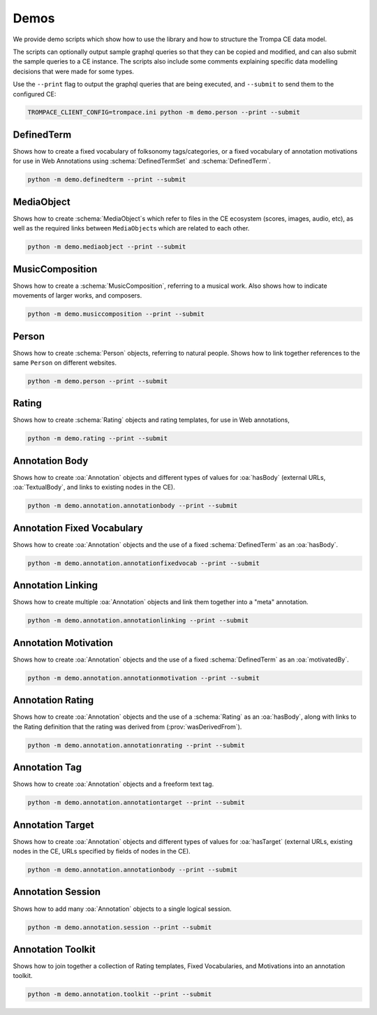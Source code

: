 Demos
=====

We provide demo scripts which show how to use the library and how to structure the Trompa CE data model.

The scripts can optionally output sample graphql queries so that they can be copied and modified, and can also
submit the sample queries to a CE instance. The scripts also include some comments explaining specific
data modelling decisions that were made for some types.

Use the ``--print`` flag to output the graphql queries that are being executed, and ``--submit`` to send them
to the configured CE:

.. code-block:: bash

    TROMPACE_CLIENT_CONFIG=trompace.ini python -m demo.person --print --submit


DefinedTerm
^^^^^^^^^^^

Shows how to create a fixed vocabulary of folksonomy tags/categories, or a fixed vocabulary of annotation motivations
for use in Web Annotations using :schema:`DefinedTermSet` and :schema:`DefinedTerm`.

.. code-block:: bash

    python -m demo.definedterm --print --submit

MediaObject
^^^^^^^^^^^

Shows how to create :schema:`MediaObject`\ s which refer to files in the CE ecosystem (scores, images, audio, etc), as
well as the required links between ``MediaObject``\ s which are related to each other.

.. code-block:: bash

    python -m demo.mediaobject --print --submit

MusicComposition
^^^^^^^^^^^^^^^^

Shows how to create a :schema:`MusicComposition`, referring to a musical work. Also shows how to indicate movements of
larger works, and composers.

.. code-block:: bash

    python -m demo.musiccomposition --print --submit

Person
^^^^^^

Shows how to create :schema:`Person` objects, referring to natural people. Shows how to link together references
to the same ``Person`` on different websites.

.. code-block:: bash

    python -m demo.person --print --submit

Rating
^^^^^^

Shows how to create :schema:`Rating` objects and rating templates, for use in Web annotations,

.. code-block:: bash

    python -m demo.rating --print --submit

Annotation Body
^^^^^^^^^^^^^^^

Shows how to create :oa:`Annotation` objects and different types of values for :oa:`hasBody` (external URLs,
:oa:`TextualBody`, and links to existing nodes in the CE).

.. code-block:: bash

    python -m demo.annotation.annotationbody --print --submit

Annotation Fixed Vocabulary
^^^^^^^^^^^^^^^^^^^^^^^^^^^

Shows how to create :oa:`Annotation` objects and the use of a fixed :schema:`DefinedTerm` as an :oa:`hasBody`.

.. code-block:: bash

    python -m demo.annotation.annotationfixedvocab --print --submit

Annotation Linking
^^^^^^^^^^^^^^^^^^

Shows how to create multiple :oa:`Annotation` objects and link them together into a "meta" annotation.

.. code-block:: bash

    python -m demo.annotation.annotationlinking --print --submit

Annotation Motivation
^^^^^^^^^^^^^^^^^^^^^

Shows how to create :oa:`Annotation` objects and the use of a fixed :schema:`DefinedTerm` as an :oa:`motivatedBy`.

.. code-block:: bash

    python -m demo.annotation.annotationmotivation --print --submit

Annotation Rating
^^^^^^^^^^^^^^^^^

Shows how to create :oa:`Annotation` objects and the use of a :schema:`Rating` as an :oa:`hasBody`, along with
links to the Rating definition that the rating was derived from (:prov:`wasDerivedFrom`).

.. code-block:: bash

    python -m demo.annotation.annotationrating --print --submit

Annotation Tag
^^^^^^^^^^^^^^

Shows how to create :oa:`Annotation` objects and a freeform text tag.

.. code-block:: bash

    python -m demo.annotation.annotationtarget --print --submit

Annotation Target
^^^^^^^^^^^^^^^^^

Shows how to create :oa:`Annotation` objects and different types of values for :oa:`hasTarget` (external URLs,
existing nodes in the CE, URLs specified by fields of nodes in the CE).

.. code-block:: bash

    python -m demo.annotation.annotationbody --print --submit

Annotation Session
^^^^^^^^^^^^^^^^^^

Shows how to add many :oa:`Annotation` objects to a single logical session.

.. code-block:: bash

    python -m demo.annotation.session --print --submit


Annotation Toolkit
^^^^^^^^^^^^^^^^^^

Shows how to join together a collection of Rating templates, Fixed Vocabularies, and Motivations into an annotation toolkit.

.. code-block:: bash

    python -m demo.annotation.toolkit --print --submit
